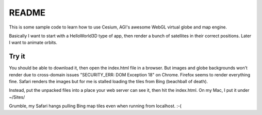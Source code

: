 ========
 README
========

This is some sample code to learn how to use Cesium, AGI's awesome
WebGL virtual globe and map engine.

Basically I want to start with a HelloWorld3D type of app, then render
a bunch of satellites in their correct positions. Later I want to
animate orbits.

Try it
======

You should be able to download it, then open the index.html file in a
browser.  But images and globe backgrounds won't render due to
cross-domain issues "SECURITY_ERR: DOM Exception 18" on
Chrome. Firefox seems to render everything fine. Safari renders the
images but for me is stalled loading the tiles from Bing (beachball of
death).

Instead, put the unpacked files into a place your web server can see
it, then hit the index.html.  On my Mac, I put it under ~/Sites/

Grumble, my Safari hangs pulling Bing map tiles even when running from
localhost. :-(

